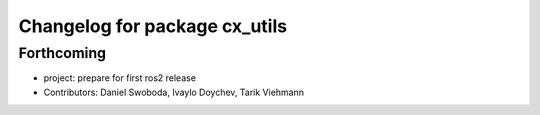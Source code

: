 ^^^^^^^^^^^^^^^^^^^^^^^^^^^^^^
Changelog for package cx_utils
^^^^^^^^^^^^^^^^^^^^^^^^^^^^^^

Forthcoming
-----------
* project: prepare for first ros2 release
* Contributors: Daniel Swoboda, Ivaylo Doychev, Tarik Viehmann
